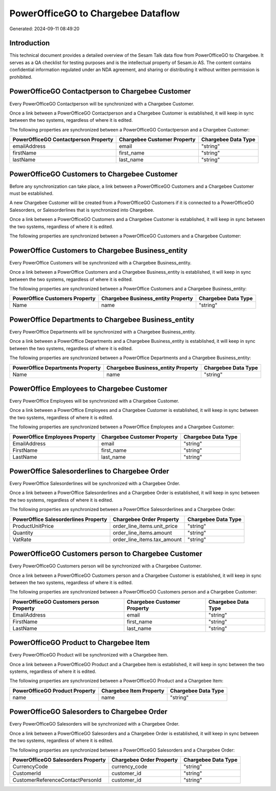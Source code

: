 ===================================
PowerOfficeGO to Chargebee Dataflow
===================================

Generated: 2024-09-11 08:49:20

Introduction
------------

This technical document provides a detailed overview of the Sesam Talk data flow from PowerOfficeGO to Chargebee. It serves as a QA checklist for testing purposes and is the intellectual property of Sesam.io AS. The content contains confidential information regulated under an NDA agreement, and sharing or distributing it without written permission is prohibited.

PowerOfficeGO Contactperson to Chargebee Customer
-------------------------------------------------
Every PowerOfficeGO Contactperson will be synchronized with a Chargebee Customer.

Once a link between a PowerOfficeGO Contactperson and a Chargebee Customer is established, it will keep in sync between the two systems, regardless of where it is edited.

The following properties are synchronized between a PowerOfficeGO Contactperson and a Chargebee Customer:

.. list-table::
   :header-rows: 1

   * - PowerOfficeGO Contactperson Property
     - Chargebee Customer Property
     - Chargebee Data Type
   * - emailAddress
     - email
     - "string"
   * - firstName
     - first_name
     - "string"
   * - lastName
     - last_name
     - "string"


PowerOfficeGO Customers to Chargebee Customer
---------------------------------------------
Before any synchronization can take place, a link between a PowerOfficeGO Customers and a Chargebee Customer must be established.

A new Chargebee Customer will be created from a PowerOfficeGO Customers if it is connected to a PowerOfficeGO Salesorders, or Salesorderlines that is synchronized into Chargebee.

Once a link between a PowerOfficeGO Customers and a Chargebee Customer is established, it will keep in sync between the two systems, regardless of where it is edited.

The following properties are synchronized between a PowerOfficeGO Customers and a Chargebee Customer:

.. list-table::
   :header-rows: 1

   * - PowerOfficeGO Customers Property
     - Chargebee Customer Property
     - Chargebee Data Type


PowerOffice Customers to Chargebee Business_entity
--------------------------------------------------
Every PowerOffice Customers will be synchronized with a Chargebee Business_entity.

Once a link between a PowerOffice Customers and a Chargebee Business_entity is established, it will keep in sync between the two systems, regardless of where it is edited.

The following properties are synchronized between a PowerOffice Customers and a Chargebee Business_entity:

.. list-table::
   :header-rows: 1

   * - PowerOffice Customers Property
     - Chargebee Business_entity Property
     - Chargebee Data Type
   * - Name
     - name
     - "string"


PowerOffice Departments to Chargebee Business_entity
----------------------------------------------------
Every PowerOffice Departments will be synchronized with a Chargebee Business_entity.

Once a link between a PowerOffice Departments and a Chargebee Business_entity is established, it will keep in sync between the two systems, regardless of where it is edited.

The following properties are synchronized between a PowerOffice Departments and a Chargebee Business_entity:

.. list-table::
   :header-rows: 1

   * - PowerOffice Departments Property
     - Chargebee Business_entity Property
     - Chargebee Data Type
   * - Name
     - name
     - "string"


PowerOffice Employees to Chargebee Customer
-------------------------------------------
Every PowerOffice Employees will be synchronized with a Chargebee Customer.

Once a link between a PowerOffice Employees and a Chargebee Customer is established, it will keep in sync between the two systems, regardless of where it is edited.

The following properties are synchronized between a PowerOffice Employees and a Chargebee Customer:

.. list-table::
   :header-rows: 1

   * - PowerOffice Employees Property
     - Chargebee Customer Property
     - Chargebee Data Type
   * - EmailAddress
     - email
     - "string"
   * - FirstName
     - first_name
     - "string"
   * - LastName
     - last_name
     - "string"


PowerOffice Salesorderlines to Chargebee Order
----------------------------------------------
Every PowerOffice Salesorderlines will be synchronized with a Chargebee Order.

Once a link between a PowerOffice Salesorderlines and a Chargebee Order is established, it will keep in sync between the two systems, regardless of where it is edited.

The following properties are synchronized between a PowerOffice Salesorderlines and a Chargebee Order:

.. list-table::
   :header-rows: 1

   * - PowerOffice Salesorderlines Property
     - Chargebee Order Property
     - Chargebee Data Type
   * - ProductUnitPrice
     - order_line_items.unit_price
     - "string"
   * - Quantity
     - order_line_items.amount
     - "string"
   * - VatRate
     - order_line_items.tax_amount
     - "string"


PowerOfficeGO Customers person to Chargebee Customer
----------------------------------------------------
Every PowerOfficeGO Customers person will be synchronized with a Chargebee Customer.

Once a link between a PowerOfficeGO Customers person and a Chargebee Customer is established, it will keep in sync between the two systems, regardless of where it is edited.

The following properties are synchronized between a PowerOfficeGO Customers person and a Chargebee Customer:

.. list-table::
   :header-rows: 1

   * - PowerOfficeGO Customers person Property
     - Chargebee Customer Property
     - Chargebee Data Type
   * - EmailAddress
     - email
     - "string"
   * - FirstName
     - first_name
     - "string"
   * - LastName
     - last_name
     - "string"


PowerOfficeGO Product to Chargebee Item
---------------------------------------
Every PowerOfficeGO Product will be synchronized with a Chargebee Item.

Once a link between a PowerOfficeGO Product and a Chargebee Item is established, it will keep in sync between the two systems, regardless of where it is edited.

The following properties are synchronized between a PowerOfficeGO Product and a Chargebee Item:

.. list-table::
   :header-rows: 1

   * - PowerOfficeGO Product Property
     - Chargebee Item Property
     - Chargebee Data Type
   * - name
     - name
     - "string"


PowerOfficeGO Salesorders to Chargebee Order
--------------------------------------------
Every PowerOfficeGO Salesorders will be synchronized with a Chargebee Order.

Once a link between a PowerOfficeGO Salesorders and a Chargebee Order is established, it will keep in sync between the two systems, regardless of where it is edited.

The following properties are synchronized between a PowerOfficeGO Salesorders and a Chargebee Order:

.. list-table::
   :header-rows: 1

   * - PowerOfficeGO Salesorders Property
     - Chargebee Order Property
     - Chargebee Data Type
   * - CurrencyCode
     - currency_code
     - "string"
   * - CustomerId
     - customer_id
     - "string"
   * - CustomerReferenceContactPersonId
     - customer_id
     - "string"


